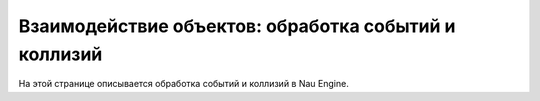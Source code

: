 ==================================
Взаимодействие объектов: обработка событий и коллизий
==================================

На этой странице описывается обработка событий и коллизий в Nau Engine.



